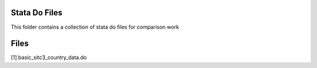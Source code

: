 Stata Do Files
--------------

This folder contains a collection of stata do files for comparison work

Files
-----

[1] basic_sitc3_country_data.do
		